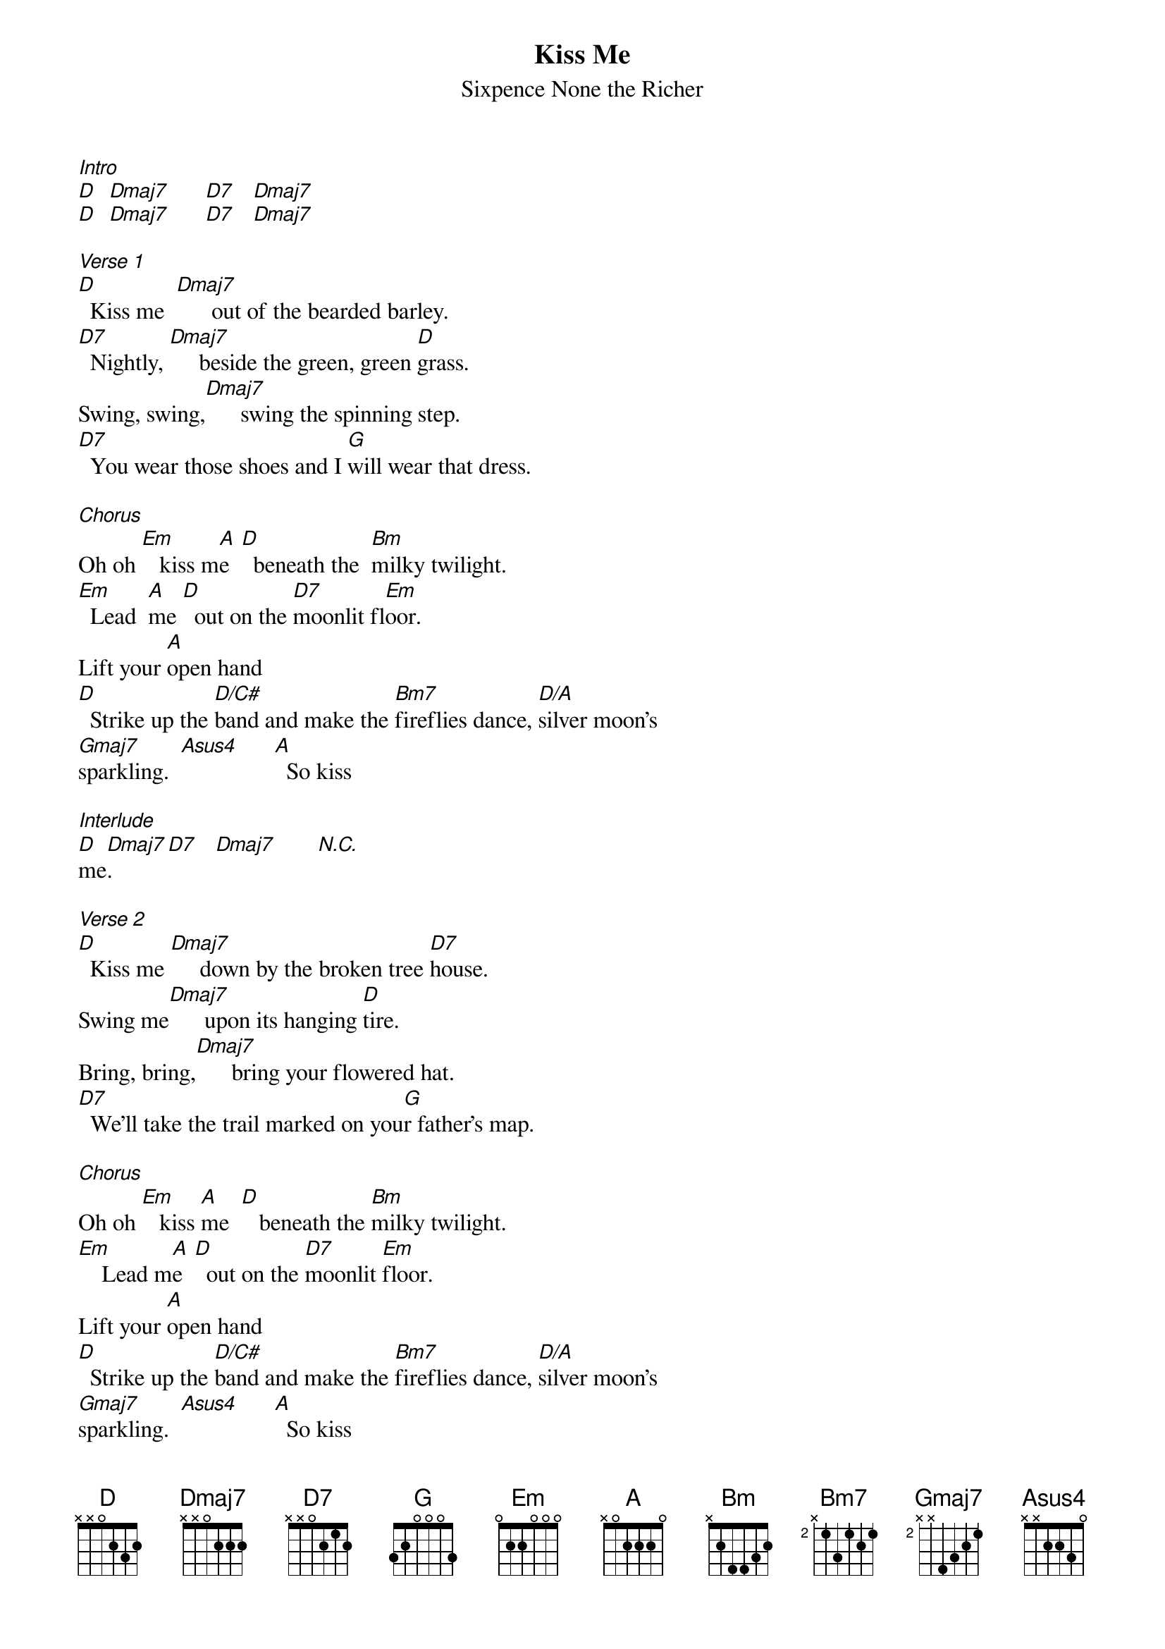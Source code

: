 {t: Kiss Me}
{st: Sixpence None the Richer}

[Intro]
[D]  [Dmaj7]      [D7]   [Dmaj7]
[D]  [Dmaj7]      [D7]   [Dmaj7]

[Verse 1]
[D]  Kiss me  [Dmaj7]      out of the bearded barley.
[D7]  Nightly, [Dmaj7]     beside the green, green [D]grass.
Swing, swing,[Dmaj7]      swing the spinning step.
[D7]  You wear those shoes and I [G]will wear that dress.

[Chorus]
Oh oh [Em]   kiss m[A]e  [D]  beneath the  [Bm]milky twilight.
[Em]  Lead  [A]me [D]  out on the [D7]moonlit fl[Em]oor.
Lift your [A]open hand
[D]  Strike up the [D/C#]band and make the [Bm7]fireflies dance, [D/A]silver moon's
[Gmaj7]sparkling.  [Asus4]      [A]  So kiss

[Interlude]
[D]me[Dmaj7].     [D7]   [Dmaj7]       [N.C.]

[Verse 2]
[D]  Kiss me [Dmaj7]     down by the broken tree [D7]house.
Swing me[Dmaj7]      upon its hanging [D]tire.
Bring, bring,[Dmaj7]      bring your flowered hat.
[D7]  We'll take the trail marked on you[G]r father's map.

[Chorus]
Oh oh [Em]   kiss [A]me  [D]   beneath the [Bm]milky twilight.
[Em]    Lead m[A]e  [D]  out on the [D7]moonlit [Em]floor.
Lift your [A]open hand
[D]  Strike up the [D/C#]band and make the [Bm7]fireflies dance, [D/A]silver moon's
[Gmaj7]sparkling.  [Asus4]      [A]  So kiss

[Kazoo]
[D]me[Dmaj7].     [D7]   [Dmaj7]
[D]  [Dmaj7]      [D7]   [Dmaj7]

[Guitars]
[Em]   [A]  [D]  [Bm]
[Em]   [A]  [D]  [D7]

[Chorus]
[Em]   Kiss [A]me [D]  beneath the [Bm]milky twilight.
[Em]   Lead [A]me [D]   out on the [D7]moonlit flo[Em]-or.
Lift your [A]open hand
[D]  Strike up the [D/C#]band and make the [Bm7]fireflies dance, [D/A]silver moon's
[Gmaj7]sparkling.  [Asus4]      [A]  So kiss

[D]me.[Dmaj7]      [D7]   [Dmaj7]             So kiss
[D]me.[Dmaj7]      [D7]   [Dmaj7]            So kiss
[D]me.[Dmaj7]      [D7]   [Dmaj7]            So kiss
[D]me.[Dmaj7]      [D7]   [Dmaj7]
[D]
